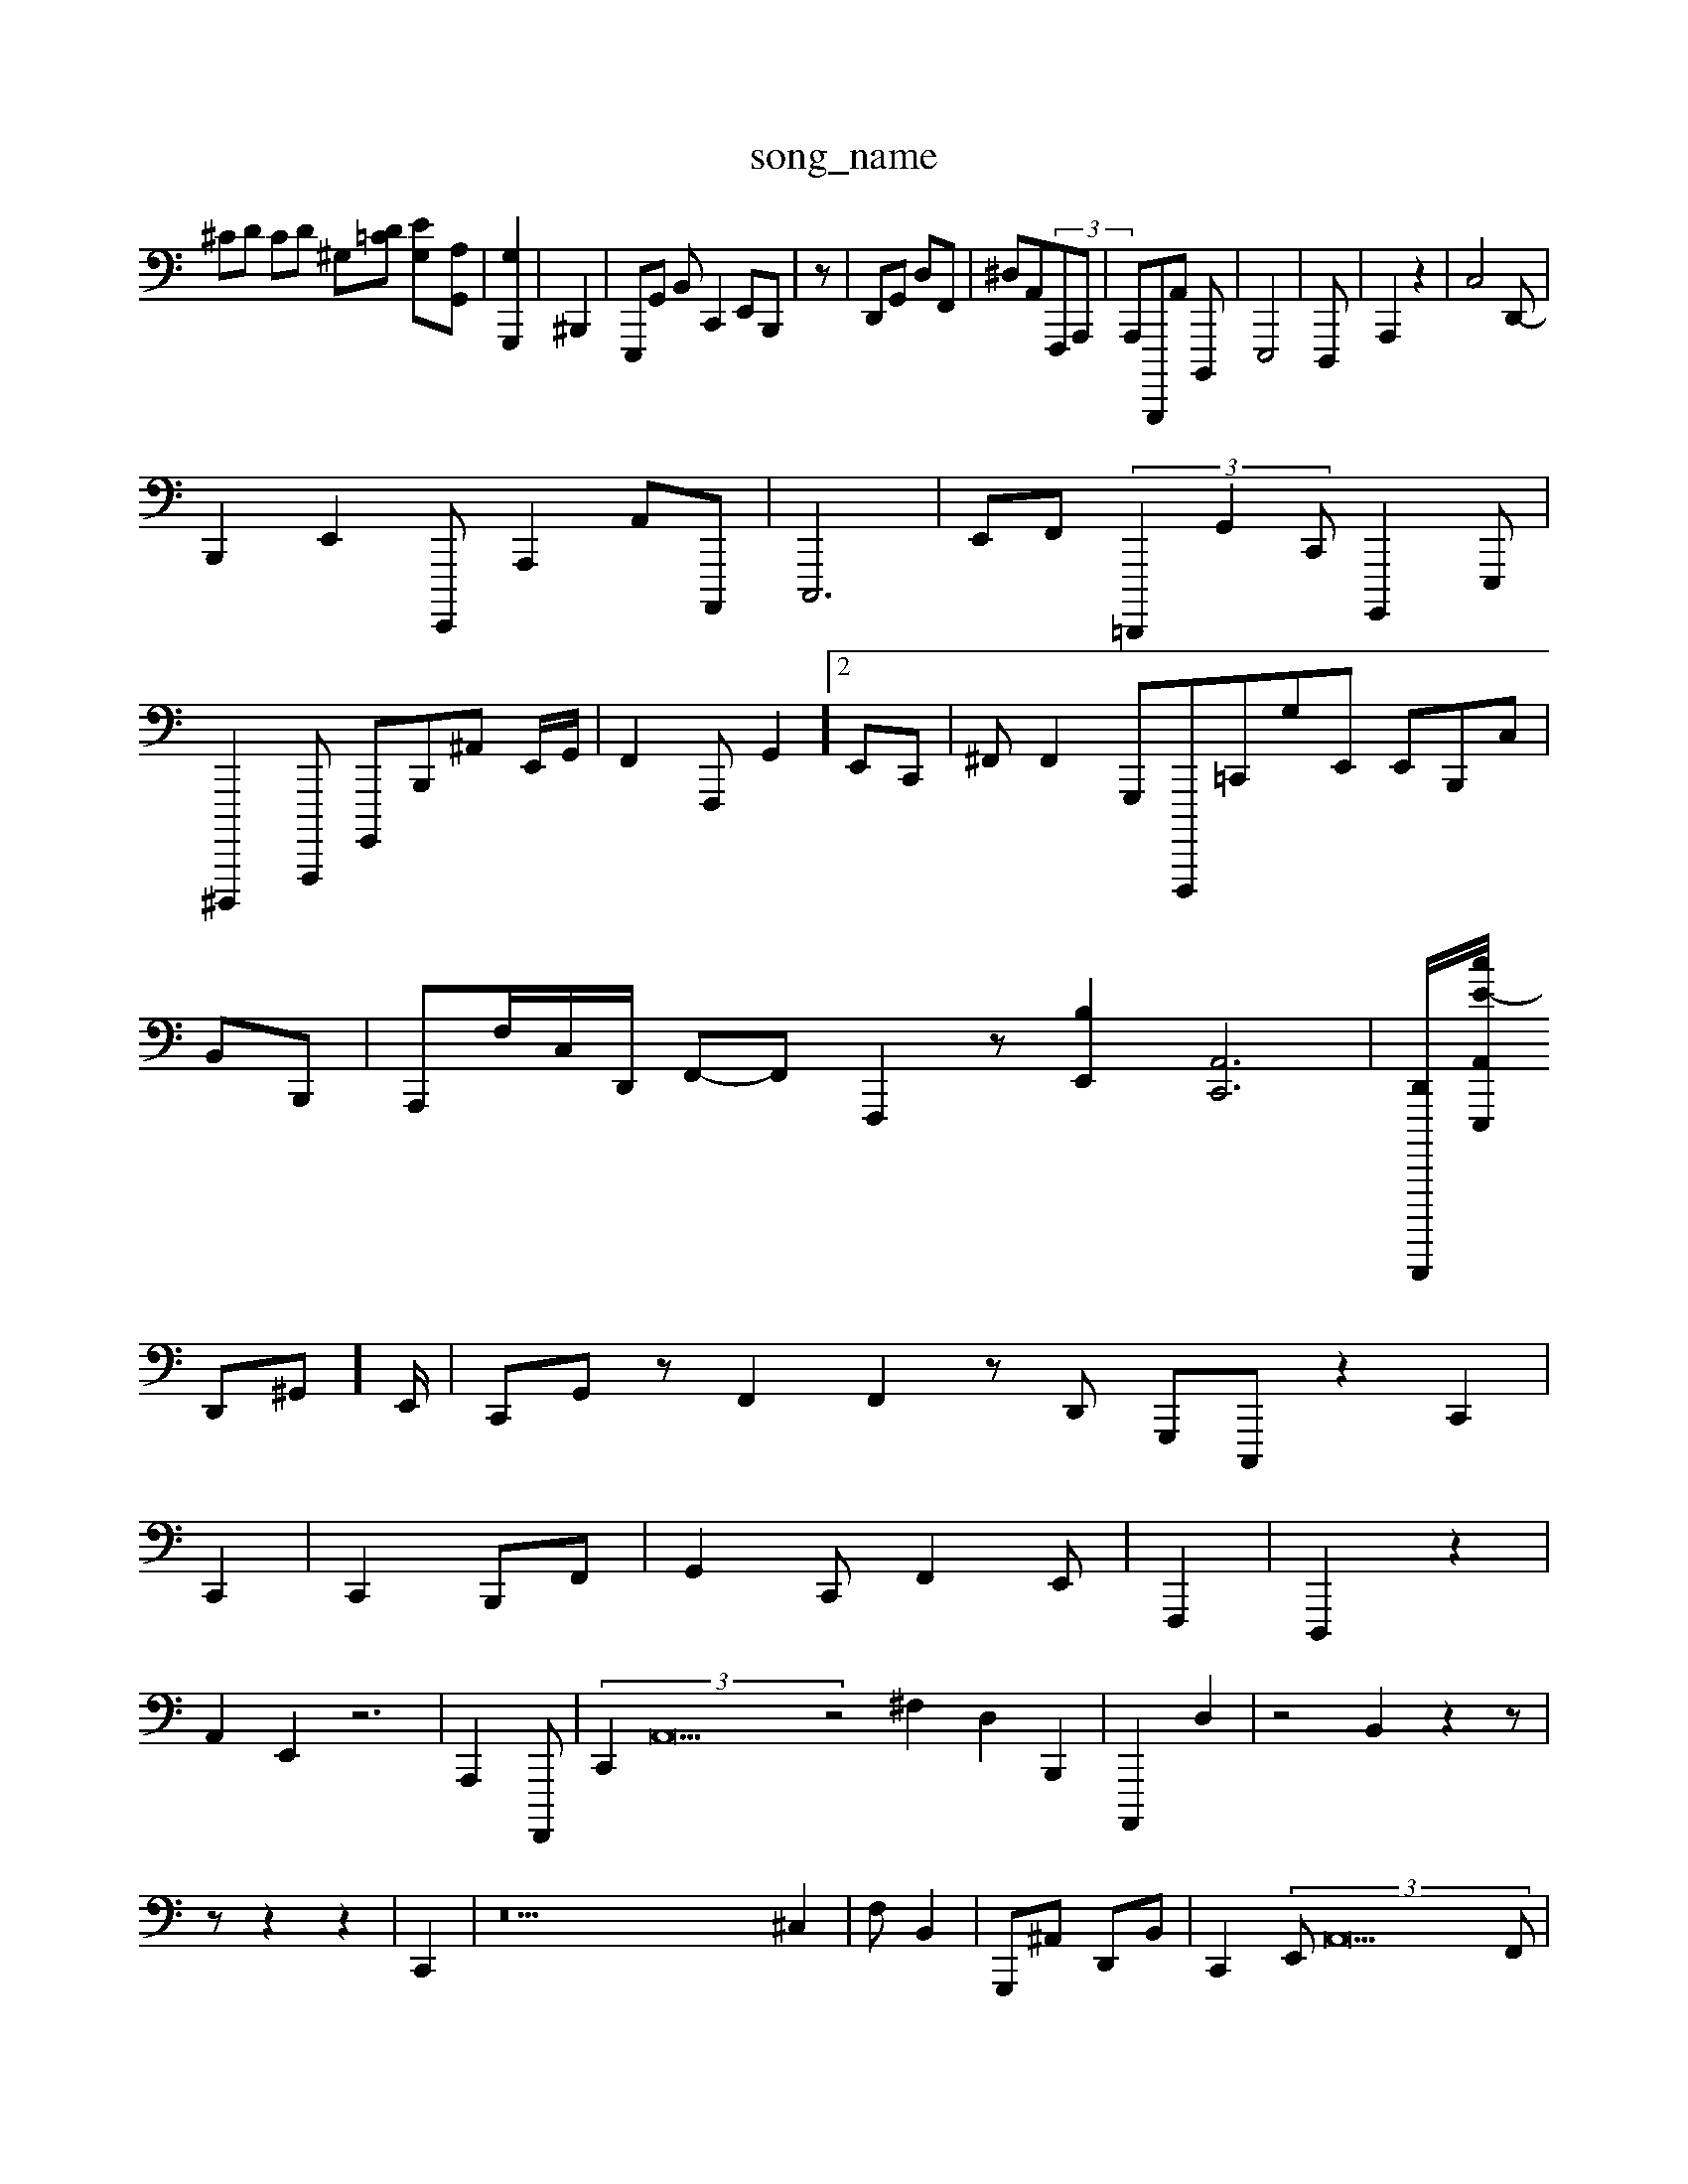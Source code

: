 X: 1
T:song_name
K:CC  \
^CD CD ^G,^-[D=C] [EG,-][A,G,,]| \
[G,G,,,]2|^B,,,2| \
E,,,G,, B,,C,,2 E,,B,,,| \
z,,,,-| \
D,,G,, d,,F,,| \
^D,A,,^ (3F,,,A,,, | \
A,,,B,,,,,A,, B,,,,| \
E,,,4-| \
D,,,| \
A,,,2 z2| \
C,4D,,-|
B,,,2 E,,2 E,,,, A,,,2 A,,A,,,,| \
C,,,6| \
E,,F,,  (3=D,,,,2 G,,2C,, G,,,,2E,,,|
^D,,,,,2-A,,,,, G,,,,B,,,^A,, E,,/2G,,/2| \
F,,2F,,, G,,2]2 E,,C,,| \
^F,,F,,2 G,,,F,,,,,=C,,G,E,, E,,B,,,C,|
B,,B,,,| \
A,,,F,/2C,/2D,,/2 F,,-F,, F,,,2 z[B,E,,]2 [C,,A,,]6| \
[D,,B,,,,,,,-]/2[E-cA,,E,,,]/2 ^
D,,^G,,]E,,/2| \
C,,G,,z F,,2 F,,2zD,,  G,,,C,,, z2C,,2|
C,,2| \
C,,2 B,,,F,,| \
G,,2 C,, F,,2E,,| \
F,,,2| \
D,,,2 z2|
A,,2 E,,2 z6| \
A,,,2 F,,,,| \
 (3C,,2 A,,22z4 ^F,2,2 D,2 B,,,2| \
A,,,,2 D,2| z4B,,2 z2z|
z,2z2 z2| \
C,,2| \
z38 ^C,2| \
F,B,,2| \
G,,,^A,, D,,B,,| \
C,,2  (3E,,A,,22F,,| \
C,,,2 D,,,2B,,,| \
B,,,C,,D,,vE,,B,, B,,,G,, z/2E,,/2 F,,z/2=C,/2 z,/2B,,/2B,,/2 F,,2B,,^A,,B,,/2^G,,,G,,| \
G,D,D,  (3D,,,2 G,,,,2 C,,2 F,,2| \
B,,,,,2 z8| \
A,D,G,, z,,,lE,,B,,,|
E,,c F,,E, G,,A,,C, B,,,E,,| \
B,,,2 G,,2| \
,,,2 G,,/2-F,/2-F,2|
G,,3/2E,, E,,G,,,| \
E,,,C, D,,C,,,| \
^C,,,,D,,,2 z4 C,,2 z,,2| \
^A,,,TG,, G,,,,B,,B,, ^C,,A,,,|
A,,A,,2|
C,,G,, D,,G,,|
[E,C,,,-][A,C,,,-G,,,]/2F,,/2 z,2| \
G,,,3[cB,,,,,,,,]|
B,,,G,, B,,A,,| \
A,,/2F,,/2^F,,/2B,,/2 B,,G,,/2^F,,/2A,,/2A,,,/2|
D,,E,,/2-A,,,| \
D,,2-[A,,,-]/2[B,-A,,]/2[DB,,]/2[B,,G,,]/2z[E,B,,]/2A,,/2E,/2 [G,,F,,][A,,B,,] D,,-| \
G,,,,2 E,,2 D,,2 F,,2 A,,28G,,2 C,,2 E,,2A,,,| \
D,,,/2E,,/2 C,,G,,| \
G,,,2 G,,2 A,2 ^C,2|
A,,2| \
^G,,,2F,, ^F,,^F,, C,,^D,,| \
A,,A,,2 F,,2A,,, B,,,/2=F,,/2F,,/2 G,,2C,, E,,B,,,| \
[D,A,D,,-][^G,,-|
^A,,,,-][c-C,,-D,-]| \
[E,,E,,]2 [G,-D,,]/2E,,,/2z/2| \
D,,2-|
F,,2| \
^D,,2 F,,4| \
C,,| \
G,,,2 z2z6| \
E,,2| \
A,,,,| \
C,,G,,2 D,,C, C,,,,| \
C,,=G,,2 E,,2 E4]| \
D,,2| \
e2,,2E,, ^A,,^B,, C,,2 A,,2-^A,,,, E,,G,,| \
F,,2G,, E,,,B,,| \
A,,F,,,3 A,A,,2 z2A,, D,,G,, F,,C,,, B,,A,,  (3F,,^F,,2 z3[C,-^A,,-][G,-E,,]/2| \
[F,B,,-]/2G,,/2 F,,/2A,,/2 ^D,,2C,,,|
C,,F, F,,2| \
D,,G,,/2z/2G,,,/2C,,/2 C,,/2-[E,-E,,]/2[A,F,,-]/22
[B,,,-]/2z/2 f/2B,,3/2z/2 D,,, B,,2D,, ^F,,,A,,,| \
D,,A,,G, G,,D,,| \
B,,,,2 G,,/2A,,/2B,,,/2 E,,,| \
G,,,4 E,,2 B,,,2| \
B,,2 A,,4| \
A,,4 A,,C,, C,,2C,, z| \
A,/2D,/2F,/2G,,/2C,/2B,,/2z/2B,,,,,| \
D,,,G,,, G,G,,E,, ^A,,2D,, B,,G,,|
G,,,2 z2| \
z,,22| \
z,4 B,,2 B,,,2| \
A,,/2z4z3/2 G,,| \
A,,,2 [A,,,,]2| \
F,,A,,| \
,,,,2 G,,,2 A,,2| \
A,,2 z2 ^G,,2| \
G,,,,A,, B,,2-|
C,,2| \
E,,,2|
C,,2- e,,2-| \
E,,2 CB,,2 A,,,2|
C,z- [E,G,,]2|
[B,,,,]2 (3C,,2| \
C,,,2 z2 ^D,,2| \
D,,2 A,,2| \
z
A,,2 G,2 C,2| \
D,,,2 ^F,,C,62| \\
G,,,E,,| \
^,B,,,2A,,| \
D,,^A,,|
C,,2 B,,,2| \
A,,,,2| [A,,B,,,,,,]2|

B,,-B,,, zz| \
G,,,,2 E,,2D,,| \
^F,,,-G,, D,,2^z2 G,,2| \
D,,2A,,2|
C,,,2 ^A,,,2 A,,,,2| \
 (3D,,,,A,,, G,,,,,2| \
D,,,,G,,, A,,^G,,A,, B,,D,-]/2 [D,-E,,-]/2[C,[C,A,,]/2[A,-D,,-]/2[E,-F,,,]/2A,,/2 B,,-A,, A,,,,E,,,/2z,,/2C,,<[DC,,-]2| \
[B,,-G,E,,]2 [^A,,,-B,,,,-]/2[A,-G,,,-]/2[c-C,-E,,]/2 [G,,-A,,-]/2[C,-E,-D,-]/2F,,/2-D,,| \
G,,,| \
XF,,,]2 [E,G,,-]2|
[C,,,-]2  3A,,D,,,,,, G,/2B,,,]/2E,,/2 